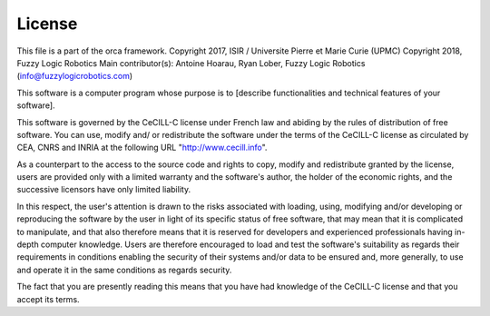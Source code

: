 .. _license:
**************
License
**************

This file is a part of the orca framework.
Copyright 2017, ISIR / Universite Pierre et Marie Curie (UPMC)
Copyright 2018, Fuzzy Logic Robotics
Main contributor(s): Antoine Hoarau, Ryan Lober, Fuzzy Logic Robotics (info@fuzzylogicrobotics.com)

This software is a computer program whose purpose is to [describe
functionalities and technical features of your software].

This software is governed by the CeCILL-C license under French law and
abiding by the rules of distribution of free software.  You can  use,
modify and/ or redistribute the software under the terms of the CeCILL-C
license as circulated by CEA, CNRS and INRIA at the following URL
"http://www.cecill.info".

As a counterpart to the access to the source code and  rights to copy,
modify and redistribute granted by the license, users are provided only
with a limited warranty  and the software's author,  the holder of the
economic rights,  and the successive licensors  have only  limited
liability.

In this respect, the user's attention is drawn to the risks associated
with loading,  using,  modifying and/or developing or reproducing the
software by the user in light of its specific status of free software,
that may mean  that it is complicated to manipulate,  and  that  also
therefore means  that it is reserved for developers  and  experienced
professionals having in-depth computer knowledge. Users are therefore
encouraged to load and test the software's suitability as regards their
requirements in conditions enabling the security of their systems and/or
data to be ensured and,  more generally, to use and operate it in the
same conditions as regards security.

The fact that you are presently reading this means that you have had
knowledge of the CeCILL-C license and that you accept its terms.
